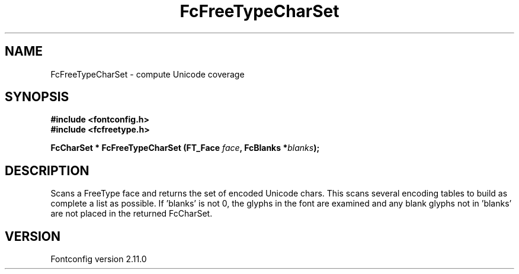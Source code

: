 .\" auto-generated by docbook2man-spec from docbook-utils package
.TH "FcFreeTypeCharSet" "3" "11 10月 2013" "" ""
.SH NAME
FcFreeTypeCharSet \- compute Unicode coverage
.SH SYNOPSIS
.nf
\fB#include <fontconfig.h>
#include <fcfreetype.h>
.sp
FcCharSet * FcFreeTypeCharSet (FT_Face \fIface\fB, FcBlanks *\fIblanks\fB);
.fi\fR
.SH "DESCRIPTION"
.PP
Scans a FreeType face and returns the set of encoded Unicode chars. This scans
several encoding tables to build as complete a list as possible. 
If 'blanks' is not 0, the glyphs in the font are examined and any blank glyphs
not in 'blanks' are not placed in the returned FcCharSet.
.SH "VERSION"
.PP
Fontconfig version 2.11.0
